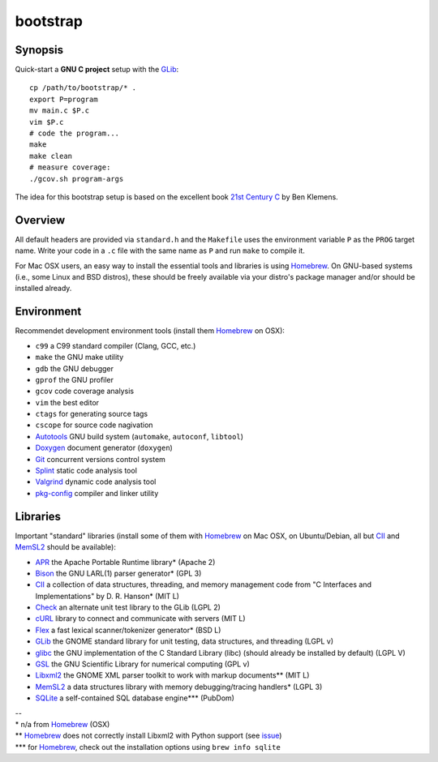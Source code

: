 bootstrap
=========

Synopsis
--------

Quick-start a **GNU C project** setup with the GLib_::

  cp /path/to/bootstrap/* .
  export P=program
  mv main.c $P.c
  vim $P.c
  # code the program...
  make
  make clean
  # measure coverage:
  ./gcov.sh program-args

The idea for this bootstrap setup is based on the excellent book `21st Century C`_ by Ben Klemens.

Overview
--------

All default headers are provided via ``standard.h`` and the ``Makefile`` uses
the environment variable ``P`` as the ``PROG`` target name. Write your code in a ``.c``
file with the same name as ``P`` and run ``make`` to compile it.

For Mac OSX users, an easy way to install the essential tools and libraries is using Homebrew_. On GNU-based systems (i.e., some Linux and BSD distros), these should be freely available via your distro's package manager and/or should be installed already.

Environment
-----------

Recommendet development environment tools (install them Homebrew_ on OSX):

* ``c99`` a C99 standard compiler (Clang, GCC, etc.)
* ``make`` the GNU make utility
* ``gdb`` the GNU debugger
* ``gprof`` the GNU profiler
* ``gcov`` code coverage analysis
* ``vim`` the best editor
* ``ctags`` for generating source tags
* ``cscope`` for source code nagivation
* Autotools_ GNU build system (``automake``, ``autoconf``, ``libtool``)
* Doxygen_ document generator (``doxygen``)
* Git_ concurrent versions control system
* Splint_ static code analysis tool
* Valgrind_ dynamic code analysis tool
* pkg-config_ compiler and linker utility

Libraries
---------

Important "standard" libraries (install some of them with Homebrew_ on Mac OSX, on Ubuntu/Debian, all but CII_ and MemSL2_ should be available):

* APR_ the Apache Portable Runtime library\* (Apache 2)
* Bison_ the GNU LARL(1) parser generator\* (GPL 3)
* CII_ a collection of data structures, threading, and memory management code from "C Interfaces and Implementations" by D. R. Hanson\* (MIT L)
* Check_ an alternate unit test library to the GLib (LGPL 2)
* cURL_ library to connect and communicate with servers (MIT L)
* Flex_ a fast lexical scanner/tokenizer generator\* (BSD L)
* GLib_ the GNOME standard library for unit testin\g, data structures, and threading (LGPL v)
* glibc_ the GNU implementation of the C Standard Library (libc) (should already be installed by default) (LGPL V)
* GSL_ the GNU Scientific Library for numerical computing (GPL v)
* Libxml2_ the GNOME XML parser toolkit to work with markup documents\*\* (MIT L)
* MemSL2_ a data structures library with memory debugging/tracing handlers\* (LGPL 3)
* SQLite_ a self-contained SQL database engine\*\*\* (PubDom)

| --
| \* n/a from Homebrew_ (OSX)
| \*\* Homebrew_ does not correctly install Libxml2 with Python support (see `issue <https://github.com/mxcl/homebrew/pull/13511>`_)
| \*\*\* for Homebrew_, check out the installation options using ``brew info sqlite``

.. _21st Century C: http://shop.oreilly.com/product/0636920025108.do
.. _Homebrew: http://mxcl.github.com/homebrew/

.. _Autotools: https://en.wikipedia.org/wiki/GNU_build_system
.. _Doxygen: http://doxygen.org/
.. _Git: http://git-scm.com/
.. _Splint: http://www.splint.org/
.. _Valgrind: http://valgrind.org/
.. _pkg-config: http://pkgconfig.freedesktop.org/

.. _APR: http://apr.apache.org/
.. _Bison: http://www.gnu.org/software/bison/
.. _Check: http://check.sourceforge.net/
.. _CII: https://sites.google.com/site/cinterfacesimplementations/
.. _cURL: http://curl.haxx.se/
.. _Flex: http://flex.sourceforge.net/
.. _GLib: http://library.gnome.org/
.. _glibc: http://www.gnu.org/software/libc/
.. _GSL: http://www.gnu.org/software/gsl/
.. _Libxml2: http://xmlsoft.org/
.. _MemSL2: http://www.memorystructures.com/
.. _SQLite: http://sqlite.org/
